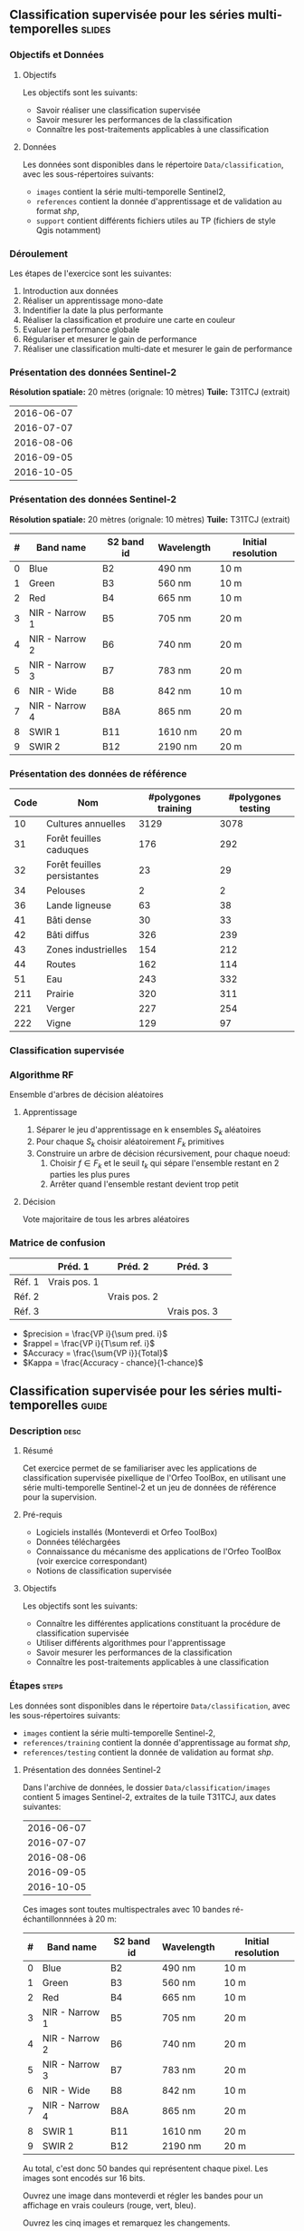 ** Classification supervisée pour les séries multi-temporelles       :slides:
*** Objectifs et Données
**** Objectifs
      Les objectifs sont les suivants:
     - Savoir réaliser une classification supervisée
     - Savoir mesurer les performances de la classification
     - Connaître les post-traitements applicables à une classification
**** Données
     Les données sont disponibles dans le répertoire ~Data/classification~, avec les sous-répertoires suivants:
     - ~images~ contient la série multi-temporelle Sentinel2,
     - ~references~ contient la donnée d'apprentissage et de validation au format /shp/,
     - ~support~ contient différents fichiers utiles au TP (fichiers de style Qgis notamment)
     
*** Déroulement
    Les étapes de l'exercice sont les suivantes:
    1. Introduction aux données
    2. Réaliser un apprentissage mono-date
    3. Indentifier la date la plus performante
    4. Réaliser la classification et produire une carte en couleur
    5. Evaluer la performance globale
    6. Régulariser et mesurer le gain de performance
    7. Réaliser une classification multi-date et mesurer le gain de performance
       
*** Présentation des données Sentinel-2

    *Résolution spatiale:* 20 mètres (orignale: 10 mètres)
    *Tuile:* T31TCJ (extrait)
|------------|
| 2016-06-07 |
| 2016-07-07 |
| 2016-08-06 |
| 2016-09-05 |
| 2016-10-05 |
|------------|

*** Présentation des données Sentinel-2

    *Résolution spatiale:* 20 mètres (orignale: 10 mètres)
    *Tuile:* T31TCJ (extrait)

|---+----------------+------------+------------+--------------------|
| # | Band name      | S2 band id | Wavelength | Initial resolution |
|---+----------------+------------+------------+--------------------|
| 0 | Blue           | B2         | 490 nm     | 10 m               |
| 1 | Green          | B3         | 560 nm     | 10 m               |
| 2 | Red            | B4         | 665 nm     | 10 m               |
| 3 | NIR - Narrow 1 | B5         | 705 nm     | 20 m               |
| 4 | NIR - Narrow 2 | B6         | 740 nm     | 20 m               |
| 5 | NIR - Narrow 3 | B7         | 783 nm     | 20 m               |
| 6 | NIR - Wide     | B8         | 842 nm     | 10 m               |
| 7 | NIR - Narrow 4 | B8A        | 865 nm     | 20 m               |
| 8 | SWIR 1         | B11        | 1610 nm    | 20 m               |
| 9 | SWIR 2         | B12        | 2190 nm    | 20 m               |
|---+----------------+------------+------------+--------------------|

*** Présentation des données de référence

|------+-----------------------------+---------------------+--------------------|
| Code | Nom                         | #polygones training | #polygones testing |
|------+-----------------------------+---------------------+--------------------|
|   10 | Cultures annuelles          | 3129                | 3078               |
|   31 | Forêt feuilles caduques     | 176                 | 292                |
|   32 | Forêt feuilles persistantes | 23                  | 29                 |
|   34 | Pelouses                    | 2                   | 2                  |
|   36 | Lande ligneuse              | 63                  | 38                 |
|   41 | Bâti dense                  | 30                  | 33                 |
|   42 | Bâti diffus                 | 326                 | 239                |
|   43 | Zones industrielles         | 154                 | 212                |
|   44 | Routes                      | 162                 | 114                |
|   51 | Eau                         | 243                 | 332                |
|  211 | Prairie                     | 320                 | 311                |
|  221 | Verger                      | 227                 | 254                |
|  222 | Vigne                       | 129                 | 97                 |
|------+-----------------------------+---------------------+--------------------|

*** Classification supervisée
    #+ATTR_LATEX: :float t :width \textwidth
    [[file:Images/classification.png]]
   
*** Algorithme RF
    Ensemble d'arbres de décision aléatoires

**** Apprentissage
     1. Séparer le jeu d'apprentissage en k ensembles $S_k$ aléatoires
     2. Pour chaque $S_k$ choisir aléatoirement $F_k$ primitives
     3. Construire un arbre de décision récursivement, pour chaque noeud:
        1. Choisir $f \in F_k$ et le seuil $t_k$ qui sépare l'ensemble restant en 2 parties les plus pures
        2. Arrêter quand l'ensemble restant devient trop petit
 
**** Décision
     Vote majoritaire de tous les arbres aléatoires


*** Matrice de confusion


|-----------+--------------+--------------+--------------+
|           | Préd. 1      | Préd. 2      | Préd. 3      | 
|-----------+--------------+--------------+--------------+
| Réf. 1    | Vrais pos. 1 |              |              |
| Réf. 2    |              | Vrais pos. 2 |              |
| Réf. 3    |              |              | Vrais pos. 3 |
|-----------+--------------+--------------+--------------+

- $precision = \frac{VP i}{\sum pred. i}$
- $rappel = \frac{VP i}{T\sum ref. i}$
- $Accuracy = \frac{\sum{VP i}}{Total}$
- $Kappa = \frac{Accuracy - chance}{1-chance}$
  
** Classification supervisée pour les séries multi-temporelles        :guide:
*** Description                                                        :desc:
**** Résumé

     Cet exercice permet de se familiariser avec les applications de
     classification supervisée pixellique de l'Orfeo ToolBox, en
     utilisant une série multi-temporelle Sentinel-2 et un jeu de
     données de référence pour la supervision.

**** Pré-requis
     
     - Logiciels installés (Monteverdi et Orfeo ToolBox)
     - Données téléchargées
     - Connaissance du mécanisme des applications de l'Orfeo ToolBox (voir exercice correspondant)
     - Notions de classification supervisée
     
**** Objectifs

     Les objectifs sont les suivants:
     - Connaître les différentes applications constituant la procédure
       de classification supervisée
     - Utiliser différents algorithmes pour l'apprentissage
     - Savoir mesurer les performances de la classification
     - Connaître les post-traitements applicables à une classification

*** Étapes                                                            :steps:

    Les données sont disponibles dans le répertoire ~Data/classification~, avec les sous-répertoires suivants:
     - ~images~ contient la série multi-temporelle Sentinel-2,
     - ~references/training~ contient la donnée d'apprentissage au format /shp/,
     - ~references/testing~ contient la donnée de validation au format /shp/.

**** Présentation des données Sentinel-2

    Dans l'archive de données, le dossier ~Data/classification/images~ contient 5
    images Sentinel-2, extraites de la tuile T31TCJ, aux dates suivantes:
    
|------------|
| 2016-06-07 |
| 2016-07-07 |
| 2016-08-06 |
| 2016-09-05 |
| 2016-10-05 |
|------------|


    Ces images sont toutes multispectrales avec 10 bandes ré-échantillonnnées à 20 m:

|---+----------------+------------+------------+--------------------|
| # | Band name      | S2 band id | Wavelength | Initial resolution |
|---+----------------+------------+------------+--------------------|
| 0 | Blue           | B2         | 490 nm     | 10 m               |
| 1 | Green          | B3         | 560 nm     | 10 m               |
| 2 | Red            | B4         | 665 nm     | 10 m               |
| 3 | NIR - Narrow 1 | B5         | 705 nm     | 20 m               |
| 4 | NIR - Narrow 2 | B6         | 740 nm     | 20 m               |
| 5 | NIR - Narrow 3 | B7         | 783 nm     | 20 m               |
| 6 | NIR - Wide     | B8         | 842 nm     | 10 m               |
| 7 | NIR - Narrow 4 | B8A        | 865 nm     | 20 m               |
| 8 | SWIR 1         | B11        | 1610 nm    | 20 m               |
| 9 | SWIR 2         | B12        | 2190 nm    | 20 m               |
|---+----------------+------------+------------+--------------------|


Au total, c'est donc 50 bandes qui représentent chaque pixel.
Les images sont encodés sur 16 bits.

Ouvrez une image dans monteverdi et régler les bandes pour un affichage en
vrais couleurs (rouge, vert, bleu).

Ouvrez les cinq images et remarquez les changements.

*Note :* Le fichier de style ~support/images.qml~ peut être chargé
dans QGis pour régler la dynamique et la composition colorée de chaque
image à l'identique.

Les fichiers ~references/training/training.shp~ 
et
~references/testing/testing.shp~ contiennent des
polygones qui définissent 13 classes sur l'ensemble de la scène:

|------+-----------------------------+---------------------+--------------------|
| Code | Nom                         | #polygones training | #polygones testing |
|------+-----------------------------+---------------------+--------------------|
|   10 | Cultures annuelles          | 3129                | 3078               |
|   31 | Forêt feuilles caduques     | 176                 | 292                |
|   32 | Forêt feuilles persistantes | 23                  | 29                 |
|   34 | Pelouses                    | 2                   | 2                  |
|   36 | Lande ligneuse              | 63                  | 38                 |
|   41 | Bâti dense                  | 30                  | 33                 |
|   42 | Bâti diffus                 | 326                 | 239                |
|   43 | Zones industrielles         | 154                 | 212                |
|   44 | Routes                      | 162                 | 114                |
|   51 | Eau                         | 243                 | 332                |
|  211 | Prairie                     | 320                 | 311                |
|  221 | Verger                      | 227                 | 254                |
|  222 | Vigne                       | 129                 | 97                 |
|------+-----------------------------+---------------------+--------------------|


    Ouvrez un des fichiers de polygones dans QGIS. La table d'attributs est
    accessible depuis clic-droit sur la couche -> /Ouvrir la table des attributs/.
    Chaque label est visible et la liste est filtrable par expression
    SQL.

    *Note :* Le fichier de style ~support/polygons.qml~ peut être chargé dans
    QGIS pour coloriser les polygones en fonction de leur classe. 

    Les polygones sont répartis en deux ensembles: apprentissage (training) et
    validation (testing).

**** Réaliser un apprentissage mono-date
     
     Nous allons maintenant utiliser l'application
     *TrainImagesClassifier* pafin de réaliser l'apprentissage
     supervisé à partir des données d'entraînement disponibles dans
     ~references/training/training.shp~. Pour commencer, nous allons
     réaliser cet apprentissage avec uniquement l'image du 07.06.2016.

     L'application *TrainImageClassifier* va échantillonner certains
     pixels de l'image contenus dans les polygones de la vérité
     terrain, afin de constituer un ensemble d'apprentissage
     équilibré. Celui-ci est ensuite transmis à l'algorithme
     d'apprentissage.

     Cette application prend en paramètres obligatoires:
     - L'image dont les bandes seront utilisées comme descripteurs
       pour l'algorithme de classification,
     - La couche vecteur contenant les polygones de référence,
     - Le nom du champ correspondant à la classe d'occupation du sol
       dans cette couche vecteur,
     - Le fichier sortie ou stocker le modèle appris (on peut
       l'appeler ~model.rf~).

     Régler certains paramètres optionnels comme suit:
     - Le classifieur "Random Forests" pour comme algorithme
       d'apprentissage,
     - Le nombre d'arbres à 50,
     - La profondeur maximale de l'arbre à 20,
     - Le nombre minimum d'échantillons pour chaque noeud à 70,
     - Le nombre de clusters à 13 (équivalent au nombre de classes)

     Examiner les logs de l'application, en particulier la matrice de
     confusion, la valeur du coefficient Kappa et les scores par
     classe. Que constatez-vous ? En l'absence de polygones dédiés à
     la validation, l'application utilise une partie des échantillons
     générés pour la validation. Que peut on en déduire quand aux
     performances affichées ?

     Refaire l'apprentissage, cette fois en utilisant les données de
     validation ~reference/testing/testing.shp~ comme vecteur de
     validation (vous donnez donc à l'application deux fichiers shp
     différents). Que constatez vous ?

     Refaire l'apprentissage, en désactivant l'option
     ~cleanup~. Regardez les données intermédiaires qui ont été
     générées. A quoi correspondent elles ?

**** Identifier la date la plus performante

     Réitérer l'apprentissage pour chacune des dates. Quelle date
     fournit la meilleure performance ? Le coefficient Kappa
     change-t-il beaucoup ?

     Rejouer l'apprentissage correspondant à la meilleure date afin de
     conserver le fichier de modèle ~model.rf~.

**** Réaliser la classification et produire une carte en couleur
     
     Utiliser l'application *ImageClassifier* pour produire la carte
     de classification correspondant à la meilleure date
     (celle du 05.09.2016). Attention à bien utiliser le fichier de modèle
     correspondant entraîné à partir de cette date.

     La sortie de l'étape précédente est une image .tif qui associe à
     chaque pixel une classe. Pour visualiser cette image, l'application
     *ColorMapping* permet d'associer à chaque label une couleur RGB et de
     générer une image de visualisation.  
     
     Utilisez le mode *custom* l'application *ColorMapping* avec la table de couleur fournie
     ~support/color_map.txt~ pour produire une carte colorisée.
     
     # TODO: vérifier si la note suivante est toujours nécessaire ?
     *Note :* Il se peut que l'image ne s'affiche pas correctement dans
     Qgis, du fait d'une valeur non renseignée (no data) par défaut enregistrée dans le
     fichier. La prise en compte du nodata peut être désactivé dans les
     propriétés de la couche dans Qgis.
     
**** Évaluer la performance globale

     Nous allons maintenant utiliser l'application
     *ComputeConfusionMatrix* afin de calculer la performance globale
     de la classification. Par rapport à l'évaluation des
     performances réalisée lors de l'apprentissage, cette application
     permet de:
     - Prendre en compte l'ensemble des pixels disponibles dans la donnée de référence,
     - Évaluer la performance d'une carte de classification qui a été
    retraitée (par exemple avec une régularisation).
    
    Le paramètre ~ref.vector.field CODE~ est nécessaire. Il indique le
    nom du champ contenant le numéro de label.

    Calculer la performance globale de la classification. Que
     constatez vous par rapport à la performance évaluée lors de la
     phase d'entraînement ? Comment expliquer ce phénomène ?
     
**** Régulariser et mesurer le gain de performance

     Nous allons utiliser l'application *ClassificationMapRegularization*. Elle
     filtre une image classifiée en utilisant un vote majoritaire local.

     Les paramètres à régler sont:

  - ip.radius 1 :: Rayon de la zone participant au vote
  - ip.suvbool 0 :: Que faire lors d'une égalité. 0 pour utiliser la valeur existante.

  Filtrez le résultat de la classification précédente. Evaluer la
  performance globale de la carte de classification filtrée. Que
  constatez-vous ?

**** Réaliser une classification multi-date et mesurer le gain de performance

     Nous allons maintenant utiliser l'ensemble des dates pour la
     classification. A cet effet, vous pouvez utiliser le fichier
     ~images/all.vrt~ qui contient l'ensemble des bandes de chaque
     dates concaténées (c'est donc une image à 50 bandes). 

     Rejouer l'ensemble du TP avec cette image de 50 bandes. Quel est
     l'apport de la série multi-temporel pour la performance de
     classification ?

     Comparez dans Qgis les deux cartes de classification régularisées.

**** Pour aller plus loin

     1) Peut on obtenir de meilleure performance avec d'autres
        algorithmes de classification ?
     
     2) A l'aide de Qgis, fusionner dans la donnée de référence les
        classes pelouse et lande ligneuse. Quelle performance obtenez
        vous ?

     3) L'application ~TrainImagesClassifier~ contient également un
        algorithme de classification non-supervisée (Shark
        KMeans). Comparer le résultat d'une classification supervisée
        et non-supervisée avec la même image. 

** Classification supervisée pour les séries multi-temporelles    :solutions:

Dans la correction suivante, la variable d'environnement ~$DATA~
correspond au répertoire contenant les données du TP ~TODO~.

*** Réaliser un apprentissage mono-date

L'apprentissage mono-date se réalise avec la commande suivante :

#+BEGIN_EXAMPLE
$ otbcli_TrainImagesClassifier -io.il $DATA/images/20160607_T31TCJ_ROI_20m.tif \
                               -io.vd $DATA/references/training/training.shp   \
                               -io.out model.rf                                \
                               -sample.vfn CODE -classifier rf                 \
                               -classifier.rf.nbtrees 50 -classifier.rf.max 20 \
                               -classifier.rf.cat 13
#+END_EXAMPLE

Cette première exécution donne les résultats suivants :
#+LATEX: \begin{small}
#+BEGIN_EXAMPLE
Confusion matrix (rows = reference labels, columns = produced labels):
       [10]  [31]  [32]  [34]  [36]  [41]  [42 ] [43]  [44]  [51] [211] [221] [222] 
[ 10]   374     3     0    26     1     6    19    11     2     0    13    10    13 
[ 31]     0   436     5     7    14     0     0     0     0     0     7     8     1 
[ 32]     3    16   420     6    15     0     0     0     0     0    12     3     3 
[ 34]    30    16    21   268    41     1    13     2     1     0    27    18    40 
[ 36]    10     6    13    31   336     0     7     0     0     0    42    13    20 
[ 41]     5     0     0     0     0   388    49    21    13     0     0     1     1 
[ 42]    31     1     3    10     3    44   288    36    22     0     0     5    35 
[ 43]    18     0     2    11     1    37    59   227   114     1     0     7     1 
[ 44]     7     0     3     3     2     5    10    71   371     0     0     5     1 
[ 51]     0     0     6     0     0     0     0     0     1   470     0     1     0 
[211]    19     7    13    41    64     0     3     0     0     0   266    14    51 
[221]    18    18     8    13    23     1    11     4     3     0    38   332     9 
[222]    22     0     1    30    12     0    14     0     0     0    16     4   379

[...]

Global performance, Kappa index: 0.710774

#+END_EXAMPLE
#+Latex: \end{small}

Ces performances sont cependant très optimistes, car les échantillons
utilisés pour les estimer proviennent des mêmes polygones. Pour
obtenir une évaluation plus réaliste des performances, il faut
utiliser un jeu de validation différent :

#+BEGIN_EXAMPLE
$ otbcli_TrainImagesClassifier -io.il $DATA/images/20160607_T31TCJ_ROI_20m.tif \
                               -io.vd $DATA/references/training/training.shp   \
                               -io.valid $DATA/references/testing/testing.shp  \
                               -io.out model.rf                                \
                               -sample.vfn CODE -classifier rf                 \
                               -classifier.rf.nbtrees 50 -classifier.rf.max 20 \
                               -classifier.rf.cat 13
#+END_EXAMPLE

Ce qui donne les résultats suivants :

#+LATEX: \begin{small}
#+BEGIN_EXAMPLE
Confusion matrix (rows = reference labels, columns = produced labels):
       [10]  [31]  [32]  [34]  [36]  [41]  [42]  [43]  [44]  [51] [211] [221] [222] 
[ 10]   795     6     6    47     9     4    13    18     0     0    22    10    23 
[ 31]     1   777    38    14    42     0     0     0     0     1    59    21     0 
[ 32]     1    34   865     3    12     2    14     1     1     0     2    15     3 
[ 34]    50   273   120    72    51     0     8     0     0    49   105   157    68 
[ 36]    23    27    45   186   336     0     1     1     0     0   215    79    40 
[ 41]     4     0     1     1     0   665   176    53    49     0     1     1     2 
[ 42]    20     1     3    11     2    98   652    75    43     0     5     8    35 
[ 43]    21     0     1    19     5    44   207   464   146     1     8    17    20 
[ 44]     7     0     1     3     0    13    23   240   662     0     0     4     0 
[ 51]     0     0     1     0     0     0     0     3     1   945     0     3     0 
[211]    81    21    17    81   112     1    16     4     0     0   507    40    73 
[221]    46    51    22    43    42     0    18    10     2     2   107   541    69 
[222]    70     0     0    68    23     0    71     1     0     0    45    11   664

[...]

Global performance, Kappa index: 0.611403
#+END_EXAMPLE
#+Latex: \end{small}

Si l'on désactive l'option ~cleanup~ en ajoutant le paramètre ~-cleanup
0~, l'application n'efface pas les sorties intermédiaires générées.

Les fichiers XML suivants contiennent les statistiques de nombre
d'échantillons disponibles par classe pour le jeu d'apprentissage et
celui de validation.
- ~model.rf_statsTrain_1.xml~
- ~model.rf_statsValid_1.xml~

Les fichiers Shapefile suivants contiennent les échantillons utilisés
pour l'apprentissage et pour la validation:
- ~model.rf_samplesTrain_1.shp~
- ~model.rf_samplesValid_1.shp~

Ces fichiers contiennent des points correspondant aux échantillons
sélectionnés dans les polygones d'apprentissage. Chaque point contient
un ensemble de primitives qui correspond aux radiométries mesurées à
cet endroit dans l'image. Ces deux fichiers peuvent être affichés dans
Qgis.

*** Identifier la date la plus performante


La commande suivante permet de réaliser l'apprentissage pour chaque
date. 

#+BEGIN_EXAMPLE
$ for f in $DATA/images/*.tif; do echo $f;            \
      otbcli_TrainImagesClassifier -io.il $f          \
      -io.vd $DATA/references/training/training.shp   \
      -io.valid $DATA/references/testing/testing.shp  \
      -sample.vfn CODE -classifier rf                 \
      -classifier.rf.nbtrees 50 -classifier.rf.max 20 \
      -classifier.rf.cat 13 -io.out model.rf   | grep Kappa; done
#+END_EXAMPLE

Les coefficients Kappa par date généré par cette commande sont les
suivants :

|------------+----------|
|       Date |    Kappa |
|------------+----------|
| 2016-06-07 | 0.609741 |
| 2016-07-07 | 0.615163 |
| 2016-08-06 | 0.593739 |
| 2016-09-05 | 0.614463 |
| 2016-10-05 | 0.622246 |
|------------+----------|

On constate que ce coefficient ne varie pas beaucoup, mais que la date
du ~2016-10-05~ obtient des performances légèrement meilleures.

*** Réaliser la classification et produire une carte en couleur

Pour réaliser la classification, on prend le fichier ~model.rf~ appris
sur la date ~2016-10-05~, et on utilise la commande suivante :

#+BEGIN_EXAMPLE
$ otbcli_ImageClassifier -in $DATA/images/20161005_T31TCJ_ROI_20m.tif \
                         -out classif_20161005.tif uint8              \
                         -model model.rf
#+END_EXAMPLE

L'image ~classif_20161005.tif~ contient pour chaque pixel le code de
la classe qui lui a été attribué. Afin de faciliter la lisibilité de
l'image, on peut transformer celle-ci en attribuant une couleur
différente à chaque classe en utilisant l'application de
*ColorMapping*:

#+BEGIN_EXAMPLE
$ otbcli_ColorMapping -in classif_20161005.tif            \
                      -out classif_20161005_rgb.tif uint8 \
                      -method custom -method.custom.lut   \ 
                      $DATA/support/color_map.txt
#+END_EXAMPLE

Une autre manière de visualiser l'image ~classif_20161005.tif~ est de
l'ouvrir dans QGis et d'utiliser le fichier de style fournit dans
~support/classif.qml~.

*** Évaluer la performance globale

 Pour évaluer les performances sur l'ensemble de la donnée de
 validation, on utilise l'application *ComputeConfusionMatrix*. Cette
 application complète l'évaluation réalisée lors de l'apprentissage,
 et permet d'évaluer la performance d'une carte de classification qui
 a éventuellement été retraitée. Attention à ne pas utiliser en entrée
 la carte colorisée créée à l'étape précédente, qui n'est utile qu'à
 des fins de visualisation et de publication.
 
 
 #+BEGIN_EXAMPLE
 $ otbcli_ComputeConfusionMatrix -in classif_20161005.tif -ref vector  \
                   -ref.vector.in $DATA/references/testing/testing.shp \
                                 -out confusion_20161005.csv           \
                                 -ref.vector.field CODE
#+END_EXAMPLE

La performance est évaluée en utilisant l'ensemble des données
disponibles dans le jeu de validation. Voici le résultat :

#+LATEX: \begin{scriptsize}
#+BEGIN_EXAMPLE
Confusion matrix (rows = reference labels, columns = produced labels):
       [  10] [  31] [  32] [  34] [  36] [  41] [  42] [  43] [  44] [  51] [ 211] [ 221] [ 222]
[  10] 113219    219   2240  10349   4090   2654   2469   1029    233    202   7387   2571   3453
[  31]      8  12282    265     66    346      0      5      1      0      0    174    192     27
[  32]      1     21   1143      5     27      0      2      0      0      0      3      7     10
[  34]    158     47     73   1469    146      9     68     25     12      0    187     11     70
[  36]     11      8      2      8    889      0      4      0      0      0     25      1     11
[  41]     45      0      4     34      7   4637    674    287    135      1      9      9     66
[  42]    800     14    107    675    355   5084  33947   3642   2684     13    468    490   3358
[  43]    816      4     97    417    130   2222   5399  18726   9404     66    137    171    857
[  44]     12      0      7      7      5     54    105    561   2807      6      0     13     27
[  51]    187     26     92     10     73      1     18    249    257  24330      4    300      4
[ 211]    367     73     55    882   1143      9     58      1      0      0   6755    126    301
[ 221]    244    337    372     79    338      2    197     49     16     32    174  10400    398
[ 222]     72      2     66     40    115      9    195      1      0      0     98     52   3474

Precision of class [10] vs all: 0.976531
Recall of class [10] vs all: 0.754215
F-score of class [10] vs all: 0.851095

[...]

Kappa index: 0.659139

#+END_EXAMPLE
#+Latex: \end{scriptsize}

On peut constater deux choses:
- Tout d'abord, la performance globale est légèrement meilleure que
  celle évaluée lors de l'apprentissage. Cela vient du fait que dans
  l'étape d'apprentissage, le même nombre d'échantillon est utilisé
  pour chaque classe, tandis que lors du calcul ci-dessus, l'ensemble
  des échantillons disponibles est utilisé. Certaines classes plus
  représentée et bien reconnue, comme la classe 51 (eau), tirent donc
  les performances globales vers le haut.
- Ensuite, la classe des cultures annuelles présente une assez forte
  confusion avec l'ensemble des autres classes. Elle présente un
  rappel de 0.75, et une précision de 0.97. Cela signifie que si 97%
  des éléments identifiés comme cultures annuels par le classifieur
  appartiennent effectivement à cette classe, 25% des éléments de
  cette classe dans la référence ont été mal classés. Nous allons voir
  par la suite que l'ajout d'une information multi-temporelle permet
  d'améliorer cette performance.

*** Régulariser et mesurer le gain de performance

Pour réaliser une régularisation par vote majoritaire, on utilise la commande suivante:

#+BEGIN_EXAMPLE
$ otbcli_ClassificationMapRegularization -ip.radius 1 -ip.suvbool 0  \
                                         -io.in classif_20161005.tif \
                                         -io.out classif_20161005_reg.tif uint8
#+END_EXAMPLE    

Si l'on évalue à nouveau les performances, on obtient :

#+BEGIN_EXAMPLE
$ otbcli_ComputeConfusionMatrix -in classif_20161005_reg.tif -ref vector  \
                   -ref.vector.in $DATA/references/testing/testing.shp    \
                                 -out confusion_20161005_reg.csv          \
                                 -ref.vector.field CODE

Kappa index: 0.709103
#+END_EXAMPLE

La régularisation améliore donc signficativement les
performances. Ceci s'explique par la régularité de la donnée de
référence, dont on se rapproche avec ce type de traitement.

*** Réaliser une classification multi-date et mesurer le gain de performance

Rejouons les différentes étapes avec l'ensemble des dates:


Tout d'abord, l'apprentissage :
#+BEGIN_EXAMPLE
$ otbcli_TrainImagesClassifier -io.il $DATA/images/all.vrt                     \
                               -io.vd $DATA/references/training/training.shp   \
                               -io.valid $DATA/references/testing/testing.shp  \
                               -io.out model_all.rf                            \
                               -sample.vfn CODE -classifier rf                 \
                               -classifier.rf.nbtrees 50 -classifier.rf.max 20 \
                               -classifier.rf.cat 13
#+END_EXAMPLE

Ensuite, la classification :
#+BEGIN_EXAMPLE
$ otbcli_ImageClassifier -in $DATA/images/all.vrt    \
                         -out classif_all.tif uint8  \
                         -model model.rf
#+END_EXAMPLE

Puis la régularisation :
#+BEGIN_EXAMPLE
$ otbcli_ClassificationMapRegularization -ip.radius 1 -ip.suvbool 0  \
                                         -io.in classif_all.tif \
                                         -io.out classif_all_reg.tif uint8
#+END_EXAMPLE   

Enfin, l'évaluation des performances globales:
#+BEGIN_EXAMPLE
$ otbcli_ComputeConfusionMatrix -in classif_all_reg.tif -ref vector       \
                   -ref.vector.in $DATA/references/testing/testing.shp    \
                                 -out confusion_all_reg.csv               \
                                 -ref.vector.field CODE
#+END_EXAMPLE

#+Latex:\begin{scriptsize}
#+BEGIN_EXAMPLE
Confusion matrix (rows = reference labels, columns = produced labels):
       [  10] [  31] [  32] [  34] [  36] [  41] [  42] [  43] [  44] [  51] [ 211] [ 221] [ 222] 
[  10] 140681     13     68   1893    790    280    494    545     27    108   3569    383   1264 
[  31]     19  12732     87     77    200      3      8      0      0      0    104    131      5 
[  32]      1      6   1211      0      1      0      0      0      0      0      0      0      0 
[  34]      0     32     23   2131     34      0     12     13      0      0     19      5      6 
[  36]      0      0      0      4    937      0      4      0      0      0      8      0      6 
[  41]      2      0      1      0      0   5369    330    111     87      1      0      7      0 
[  42]    148     10     75    465     84   3166  41818   2943   1850      2    316    362    398 
[  43]    143      6     67    528     57   1545   5556  21781   8265     35    166    195    102 
[  44]     11      0     14     13      0     34     60    354   3108      0      2      8      0 
[  51]      7     18     53      0     12      0      3     37     24  25319      2     76      0 
[ 211]    213     41     17    444    491      8     45      1      0      0   8326    104     80 
[ 221]    187     87     66    123    159      0    109     83      3     14    208  11374    225 
[ 222]     29      0      2     15     41      4     42      0      0      0     43     11   3937 

Precision of class [10] vs all: 0.994627
Recall of class [10] vs all: 0.937155
F-score of class [10] vs all: 0.965036

[...]

Kappa index: 0.828411

#+END_EXAMPLE
#+LATEX:\end{scriptsize}

L'ajout de l'information multi-temporelle dans la classification a
permis d'améliorer significativement les performances. On peut
constater notamment que le rappel de la classe cultures annuelles a
augmenté jusqu'à 93%, ce qui signifie que désormais 93% des éléments
de cette classe présents dans la vérité terrain sont correctement
identifiés par le classifieur. Cette amélioration était attendue car
les classes de cultures présentent une dynamique temporelle
distinctive, par rapport à d'autres classes.

On peut enfin génerer la carte de classification colorisée finale :

#+BEGIN_EXAMPLE
$ otbcli_ColorMapping -in classif_all_reg.tif            \
                      -out classif_all_reg_rgb.tif uint8 \
                      -method custom -method.custom.lut  \ 
                      $DATA/support/color_map.txt
#+END_EXAMPLE
